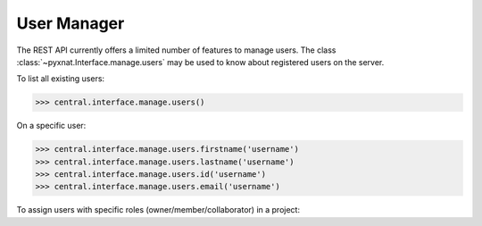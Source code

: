 User Manager
------------

The REST API currently offers a limited number of features to
manage users. The class :class:`~pyxnat.Interface.manage.users` may be used to
know about registered users on the server.

To list all existing users:

.. code-block:: python

   >>> central.interface.manage.users()

On a specific user:

.. code-block:: python

   >>> central.interface.manage.users.firstname('username')
   >>> central.interface.manage.users.lastname('username')
   >>> central.interface.manage.users.id('username')
   >>> central.interface.manage.users.email('username')

To assign users with specific roles (owner/member/collaborator) in a project:

.. code-block:: python
   >>> central.select.project('project').add_user('admin', 'collaborator')
